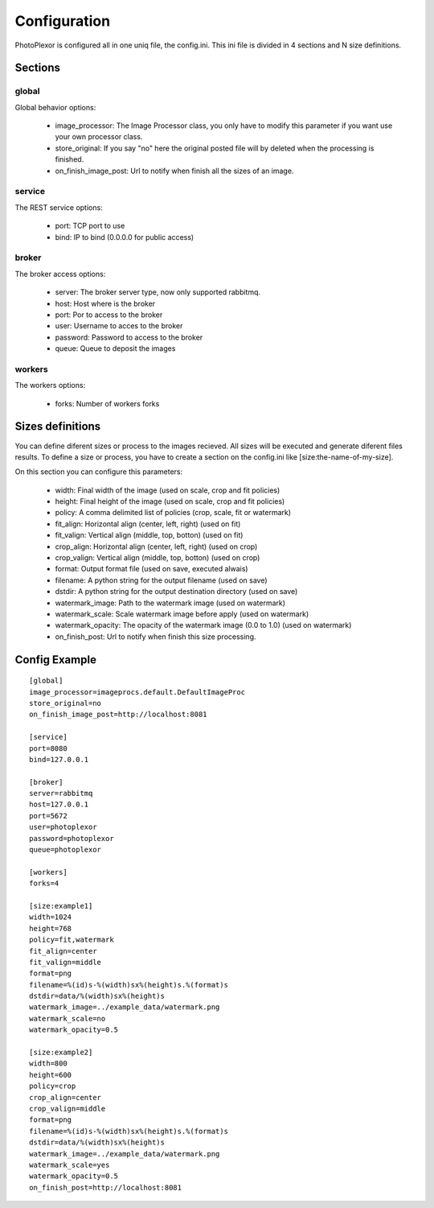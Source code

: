 Configuration
=============

PhotoPlexor is configured all in one uniq file, the config.ini. This ini file is divided in 4 sections and N size definitions.

Sections
--------

global
~~~~~~

Global behavior options:

    - image_processor: The Image Processor class, you only have to modify this parameter if you want use your own processor class.
    - store_original: If you say "no" here the original posted file will by deleted when the processing is finished.
    - on_finish_image_post: Url to notify when finish all the sizes of an image.

service
~~~~~~~

The REST service options:

    - port: TCP port to use
    - bind: IP to bind (0.0.0.0 for public access)

broker
~~~~~~

The broker access options:

    - server: The broker server type, now only supported rabbitmq.
    - host: Host where is the broker
    - port: Por to access to the broker
    - user: Username to acces to the broker
    - password: Password to access to the broker
    - queue: Queue to deposit the images

workers
~~~~~~~

The workers options:

    - forks: Number of workers forks

Sizes definitions
-----------------

You can define diferent sizes or process to the images recieved. All sizes will
be executed and generate diferent files results. To define a size or process,
you have to create a section on the config.ini like [size:the-name-of-my-size].

On this section you can configure this parameters:

    - width: Final width of the image (used on scale, crop and fit policies)
    - height: Final height of the image (used on scale, crop and fit policies)
    - policy: A comma delimited list of policies (crop, scale, fit or watermark)
    - fit_align: Horizontal align (center, left, right) (used on fit)
    - fit_valign: Vertical align (middle, top, botton) (used on fit)
    - crop_align: Horizontal align (center, left, right) (used on crop)
    - crop_valign: Vertical align (middle, top, botton) (used on crop)
    - format: Output format file (used on save, executed alwais)
    - filename: A python string for the output filename (used on save)
    - dstdir: A python string for the output destination directory (used on save)
    - watermark_image: Path to the watermark image (used on watermark)
    - watermark_scale: Scale watermark image before apply (used on watermark)
    - watermark_opacity: The opacity of the watermark image (0.0 to 1.0) (used on watermark)
    - on_finish_post: Url to notify when finish this size processing.

Config Example
--------------

::

  [global]
  image_processor=imageprocs.default.DefaultImageProc
  store_original=no
  on_finish_image_post=http://localhost:8081
  
  [service]
  port=8080
  bind=127.0.0.1
  
  [broker]
  server=rabbitmq
  host=127.0.0.1
  port=5672
  user=photoplexor
  password=photoplexor
  queue=photoplexor
  
  [workers]
  forks=4
  
  [size:example1]
  width=1024
  height=768
  policy=fit,watermark
  fit_align=center
  fit_valign=middle
  format=png
  filename=%(id)s-%(width)sx%(height)s.%(format)s
  dstdir=data/%(width)sx%(height)s
  watermark_image=../example_data/watermark.png
  watermark_scale=no
  watermark_opacity=0.5
  
  [size:example2]
  width=800
  height=600
  policy=crop
  crop_align=center
  crop_valign=middle
  format=png
  filename=%(id)s-%(width)sx%(height)s.%(format)s
  dstdir=data/%(width)sx%(height)s
  watermark_image=../example_data/watermark.png
  watermark_scale=yes
  watermark_opacity=0.5
  on_finish_post=http://localhost:8081
